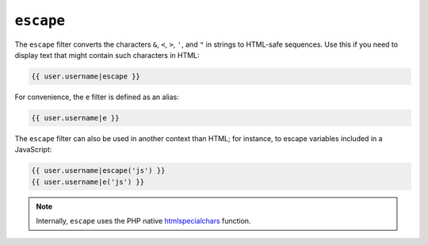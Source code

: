 ``escape``
==========

The ``escape`` filter converts the characters ``&``, ``<``, ``>``, ``'``, and
``"`` in strings to HTML-safe sequences. Use this if you need to display text
that might contain such characters in HTML:

.. code-block:: jinja

    {{ user.username|escape }}

For convenience, the ``e`` filter is defined as an alias:

.. code-block:: jinja

    {{ user.username|e }}

The ``escape`` filter can also be used in another context than HTML; for
instance, to escape variables included in a JavaScript:

.. code-block:: jinja

    {{ user.username|escape('js') }}
    {{ user.username|e('js') }}

.. note::

    Internally, ``escape`` uses the PHP native `htmlspecialchars`_ function.

.. _`htmlspecialchars`: http://php.net/htmlspecialchars
